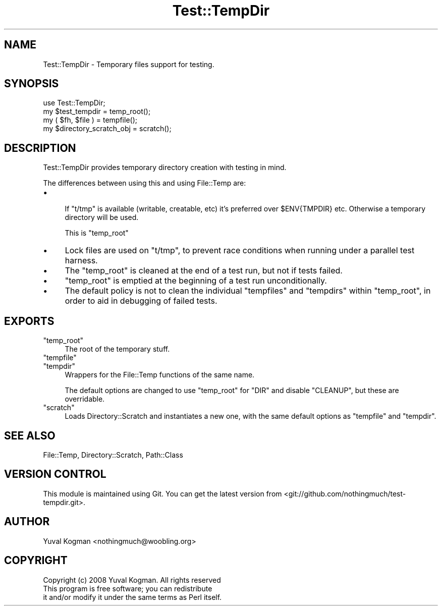 .\" Automatically generated by Pod::Man 2.27 (Pod::Simple 3.28)
.\"
.\" Standard preamble:
.\" ========================================================================
.de Sp \" Vertical space (when we can't use .PP)
.if t .sp .5v
.if n .sp
..
.de Vb \" Begin verbatim text
.ft CW
.nf
.ne \\$1
..
.de Ve \" End verbatim text
.ft R
.fi
..
.\" Set up some character translations and predefined strings.  \*(-- will
.\" give an unbreakable dash, \*(PI will give pi, \*(L" will give a left
.\" double quote, and \*(R" will give a right double quote.  \*(C+ will
.\" give a nicer C++.  Capital omega is used to do unbreakable dashes and
.\" therefore won't be available.  \*(C` and \*(C' expand to `' in nroff,
.\" nothing in troff, for use with C<>.
.tr \(*W-
.ds C+ C\v'-.1v'\h'-1p'\s-2+\h'-1p'+\s0\v'.1v'\h'-1p'
.ie n \{\
.    ds -- \(*W-
.    ds PI pi
.    if (\n(.H=4u)&(1m=24u) .ds -- \(*W\h'-12u'\(*W\h'-12u'-\" diablo 10 pitch
.    if (\n(.H=4u)&(1m=20u) .ds -- \(*W\h'-12u'\(*W\h'-8u'-\"  diablo 12 pitch
.    ds L" ""
.    ds R" ""
.    ds C` ""
.    ds C' ""
'br\}
.el\{\
.    ds -- \|\(em\|
.    ds PI \(*p
.    ds L" ``
.    ds R" ''
.    ds C`
.    ds C'
'br\}
.\"
.\" Escape single quotes in literal strings from groff's Unicode transform.
.ie \n(.g .ds Aq \(aq
.el       .ds Aq '
.\"
.\" If the F register is turned on, we'll generate index entries on stderr for
.\" titles (.TH), headers (.SH), subsections (.SS), items (.Ip), and index
.\" entries marked with X<> in POD.  Of course, you'll have to process the
.\" output yourself in some meaningful fashion.
.\"
.\" Avoid warning from groff about undefined register 'F'.
.de IX
..
.nr rF 0
.if \n(.g .if rF .nr rF 1
.if (\n(rF:(\n(.g==0)) \{
.    if \nF \{
.        de IX
.        tm Index:\\$1\t\\n%\t"\\$2"
..
.        if !\nF==2 \{
.            nr % 0
.            nr F 2
.        \}
.    \}
.\}
.rr rF
.\"
.\" Accent mark definitions (@(#)ms.acc 1.5 88/02/08 SMI; from UCB 4.2).
.\" Fear.  Run.  Save yourself.  No user-serviceable parts.
.    \" fudge factors for nroff and troff
.if n \{\
.    ds #H 0
.    ds #V .8m
.    ds #F .3m
.    ds #[ \f1
.    ds #] \fP
.\}
.if t \{\
.    ds #H ((1u-(\\\\n(.fu%2u))*.13m)
.    ds #V .6m
.    ds #F 0
.    ds #[ \&
.    ds #] \&
.\}
.    \" simple accents for nroff and troff
.if n \{\
.    ds ' \&
.    ds ` \&
.    ds ^ \&
.    ds , \&
.    ds ~ ~
.    ds /
.\}
.if t \{\
.    ds ' \\k:\h'-(\\n(.wu*8/10-\*(#H)'\'\h"|\\n:u"
.    ds ` \\k:\h'-(\\n(.wu*8/10-\*(#H)'\`\h'|\\n:u'
.    ds ^ \\k:\h'-(\\n(.wu*10/11-\*(#H)'^\h'|\\n:u'
.    ds , \\k:\h'-(\\n(.wu*8/10)',\h'|\\n:u'
.    ds ~ \\k:\h'-(\\n(.wu-\*(#H-.1m)'~\h'|\\n:u'
.    ds / \\k:\h'-(\\n(.wu*8/10-\*(#H)'\z\(sl\h'|\\n:u'
.\}
.    \" troff and (daisy-wheel) nroff accents
.ds : \\k:\h'-(\\n(.wu*8/10-\*(#H+.1m+\*(#F)'\v'-\*(#V'\z.\h'.2m+\*(#F'.\h'|\\n:u'\v'\*(#V'
.ds 8 \h'\*(#H'\(*b\h'-\*(#H'
.ds o \\k:\h'-(\\n(.wu+\w'\(de'u-\*(#H)/2u'\v'-.3n'\*(#[\z\(de\v'.3n'\h'|\\n:u'\*(#]
.ds d- \h'\*(#H'\(pd\h'-\w'~'u'\v'-.25m'\f2\(hy\fP\v'.25m'\h'-\*(#H'
.ds D- D\\k:\h'-\w'D'u'\v'-.11m'\z\(hy\v'.11m'\h'|\\n:u'
.ds th \*(#[\v'.3m'\s+1I\s-1\v'-.3m'\h'-(\w'I'u*2/3)'\s-1o\s+1\*(#]
.ds Th \*(#[\s+2I\s-2\h'-\w'I'u*3/5'\v'-.3m'o\v'.3m'\*(#]
.ds ae a\h'-(\w'a'u*4/10)'e
.ds Ae A\h'-(\w'A'u*4/10)'E
.    \" corrections for vroff
.if v .ds ~ \\k:\h'-(\\n(.wu*9/10-\*(#H)'\s-2\u~\d\s+2\h'|\\n:u'
.if v .ds ^ \\k:\h'-(\\n(.wu*10/11-\*(#H)'\v'-.4m'^\v'.4m'\h'|\\n:u'
.    \" for low resolution devices (crt and lpr)
.if \n(.H>23 .if \n(.V>19 \
\{\
.    ds : e
.    ds 8 ss
.    ds o a
.    ds d- d\h'-1'\(ga
.    ds D- D\h'-1'\(hy
.    ds th \o'bp'
.    ds Th \o'LP'
.    ds ae ae
.    ds Ae AE
.\}
.rm #[ #] #H #V #F C
.\" ========================================================================
.\"
.IX Title "Test::TempDir 3"
.TH Test::TempDir 3 "2013-09-24" "perl v5.18.2" "User Contributed Perl Documentation"
.\" For nroff, turn off justification.  Always turn off hyphenation; it makes
.\" way too many mistakes in technical documents.
.if n .ad l
.nh
.SH "NAME"
Test::TempDir \- Temporary files support for testing.
.SH "SYNOPSIS"
.IX Header "SYNOPSIS"
.Vb 1
\&    use Test::TempDir;
\&
\&    my $test_tempdir = temp_root();
\&
\&    my ( $fh, $file ) = tempfile();
\&
\&    my $directory_scratch_obj = scratch();
.Ve
.SH "DESCRIPTION"
.IX Header "DESCRIPTION"
Test::TempDir provides temporary directory creation with testing in mind.
.PP
The differences between using this and using File::Temp are:
.IP "\(bu" 4

.Sp
If \f(CW\*(C`t/tmp\*(C'\fR is available (writable, creatable, etc) it's preferred over
\&\f(CW$ENV{TMPDIR}\fR etc. Otherwise a temporary directory will be used.
.Sp
This is \f(CW\*(C`temp_root\*(C'\fR
.IP "\(bu" 4
Lock files are used on \f(CW\*(C`t/tmp\*(C'\fR, to prevent race conditions when running under a
parallel test harness.
.IP "\(bu" 4
The \f(CW\*(C`temp_root\*(C'\fR is cleaned at the end of a test run, but not if tests failed.
.IP "\(bu" 4
\&\f(CW\*(C`temp_root\*(C'\fR is emptied at the beginning of a test run unconditionally.
.IP "\(bu" 4
The default policy is not to clean the individual \f(CW\*(C`tempfiles\*(C'\fR and \f(CW\*(C`tempdirs\*(C'\fR
within \f(CW\*(C`temp_root\*(C'\fR, in order to aid in debugging of failed tests.
.SH "EXPORTS"
.IX Header "EXPORTS"
.ie n .IP """temp_root""" 4
.el .IP "\f(CWtemp_root\fR" 4
.IX Item "temp_root"
The root of the temporary stuff.
.ie n .IP """tempfile""" 4
.el .IP "\f(CWtempfile\fR" 4
.IX Item "tempfile"
.PD 0
.ie n .IP """tempdir""" 4
.el .IP "\f(CWtempdir\fR" 4
.IX Item "tempdir"
.PD
Wrappers for the File::Temp functions of the same name.
.Sp
The default options are changed to use \f(CW\*(C`temp_root\*(C'\fR for \f(CW\*(C`DIR\*(C'\fR and disable
\&\f(CW\*(C`CLEANUP\*(C'\fR, but these are overridable.
.ie n .IP """scratch""" 4
.el .IP "\f(CWscratch\fR" 4
.IX Item "scratch"
Loads Directory::Scratch and instantiates a new one, with the same default
options as \f(CW\*(C`tempfile\*(C'\fR and \f(CW\*(C`tempdir\*(C'\fR.
.SH "SEE ALSO"
.IX Header "SEE ALSO"
File::Temp, Directory::Scratch, Path::Class
.SH "VERSION CONTROL"
.IX Header "VERSION CONTROL"
This module is maintained using Git. You can get the latest version from
<git://github.com/nothingmuch/test\-tempdir.git>.
.SH "AUTHOR"
.IX Header "AUTHOR"
Yuval Kogman <nothingmuch@woobling.org>
.SH "COPYRIGHT"
.IX Header "COPYRIGHT"
.Vb 3
\&    Copyright (c) 2008 Yuval Kogman. All rights reserved
\&    This program is free software; you can redistribute
\&    it and/or modify it under the same terms as Perl itself.
.Ve
